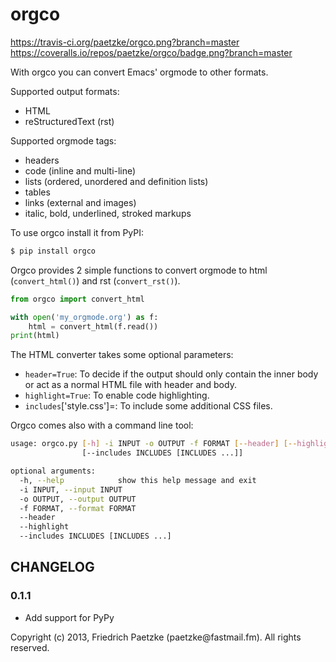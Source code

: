* orgco

[[https://travis-ci.org/paetzke/orgco][https://travis-ci.org/paetzke/orgco.png?branch=master]]
[[https://coveralls.io/r/paetzke/orgco?branch=master][https://coveralls.io/repos/paetzke/orgco/badge.png?branch=master]]
[[https://pypi.python.org/pypi/orgco/][https://pypip.in/v/orgco/badge.png]]

With orgco you can convert Emacs' orgmode to other formats.

Supported output formats:

- HTML
- reStructuredText (rst)

Supported orgmode tags:

- headers
- code (inline and multi-line)
- lists (ordered, unordered and definition lists)
- tables
- links (external and images)
- italic, bold, underlined, stroked markups

To use orgco install it from PyPI:

#+BEGIN_SRC bash
$ pip install orgco
#+END_SRC

Orgco provides 2 simple functions to convert orgmode to html (=convert_html()=) and rst (=convert_rst()=).

#+BEGIN_SRC python
from orgco import convert_html

with open('my_orgmode.org') as f:
    html = convert_html(f.read())
print(html)
#+END_SRC

The HTML converter takes some optional parameters:

- =header=True=: To decide if the output should only contain the inner body or act as a normal HTML file with header and body.
- =highlight=True=: To enable code highlighting.
- =includes=['style.css']=: To include some additional CSS files.

Orgco comes also with a command line tool:

#+BEGIN_SRC bash
usage: orgco.py [-h] -i INPUT -o OUTPUT -f FORMAT [--header] [--highlight]
                [--includes INCLUDES [INCLUDES ...]]

optional arguments:
  -h, --help            show this help message and exit
  -i INPUT, --input INPUT
  -o OUTPUT, --output OUTPUT
  -f FORMAT, --format FORMAT
  --header
  --highlight
  --includes INCLUDES [INCLUDES ...]
#+END_SRC


** CHANGELOG

*** 0.1.1
- Add support for PyPy


Copyright (c) 2013, Friedrich Paetzke (paetzke@fastmail.fm). All rights reserved.

